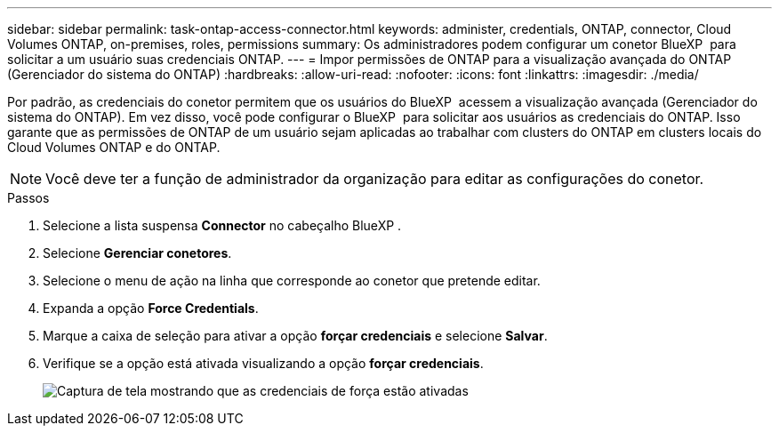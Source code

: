---
sidebar: sidebar 
permalink: task-ontap-access-connector.html 
keywords: administer, credentials, ONTAP, connector, Cloud Volumes ONTAP, on-premises, roles, permissions 
summary: Os administradores podem configurar um conetor BlueXP  para solicitar a um usuário suas credenciais ONTAP. 
---
= Impor permissões de ONTAP para a visualização avançada do ONTAP (Gerenciador do sistema do ONTAP)
:hardbreaks:
:allow-uri-read: 
:nofooter: 
:icons: font
:linkattrs: 
:imagesdir: ./media/


[role="lead"]
Por padrão, as credenciais do conetor permitem que os usuários do BlueXP  acessem a visualização avançada (Gerenciador do sistema do ONTAP). Em vez disso, você pode configurar o BlueXP  para solicitar aos usuários as credenciais do ONTAP. Isso garante que as permissões de ONTAP de um usuário sejam aplicadas ao trabalhar com clusters do ONTAP em clusters locais do Cloud Volumes ONTAP e do ONTAP.


NOTE: Você deve ter a função de administrador da organização para editar as configurações do conetor.

.Passos
. Selecione a lista suspensa *Connector* no cabeçalho BlueXP .
. Selecione *Gerenciar conetores*.
. Selecione o menu de ação na linha que corresponde ao conetor que pretende editar.
. Expanda a opção *Force Credentials*.
. Marque a caixa de seleção para ativar a opção *forçar credenciais* e selecione *Salvar*.
. Verifique se a opção está ativada visualizando a opção *forçar credenciais*.
+
image:screenshot-force-credentials-on.png["Captura de tela mostrando que as credenciais de força estão ativadas"]


